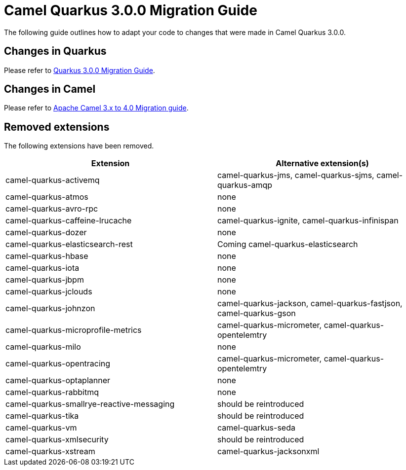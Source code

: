 = Camel Quarkus 3.0.0 Migration Guide

The following guide outlines how to adapt your code to changes that were made in Camel Quarkus 3.0.0.

== Changes in Quarkus

Please refer to xref:https://github.com/quarkusio/quarkus/wiki/Migration-Guide-3.0[Quarkus 3.0.0 Migration Guide].

== Changes in Camel

Please refer to xref:https://camel.apache.org/manual/camel-4-migration-guide.html[Apache Camel 3.x to 4.0 Migration guide].

== Removed extensions

The following extensions have been removed.

[options="header"]
|===
| Extension | Alternative extension(s)
| camel-quarkus-activemq                    | camel-quarkus-jms, camel-quarkus-sjms, camel-quarkus-amqp
| camel-quarkus-atmos                       | none
| camel-quarkus-avro-rpc                    | none
| camel-quarkus-caffeine-lrucache           | camel-quarkus-ignite, camel-quarkus-infinispan
| camel-quarkus-dozer                       | none
| camel-quarkus-elasticsearch-rest          | Coming camel-quarkus-elasticsearch
| camel-quarkus-hbase                       | none
| camel-quarkus-iota                        | none
| camel-quarkus-jbpm                        | none
| camel-quarkus-jclouds                     | none
| camel-quarkus-johnzon                     | camel-quarkus-jackson, camel-quarkus-fastjson, camel-quarkus-gson
| camel-quarkus-microprofile-metrics        | camel-quarkus-micrometer, camel-quarkus-opentelemtry
| camel-quarkus-milo                        | none
| camel-quarkus-opentracing                 | camel-quarkus-micrometer, camel-quarkus-opentelemtry
| camel-quarkus-optaplanner                 | none
| camel-quarkus-rabbitmq                    | none
| camel-quarkus-smallrye-reactive-messaging | should be reintroduced
| camel-quarkus-tika                        | should be reintroduced
| camel-quarkus-vm                          | camel-quarkus-seda
| camel-quarkus-xmlsecurity                 | should be reintroduced
| camel-quarkus-xstream                     | camel-quarkus-jacksonxml
|===


